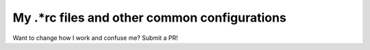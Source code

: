 #################################################
My .*rc files and other common configurations
#################################################

Want to change how I work and confuse me? Submit a PR!
